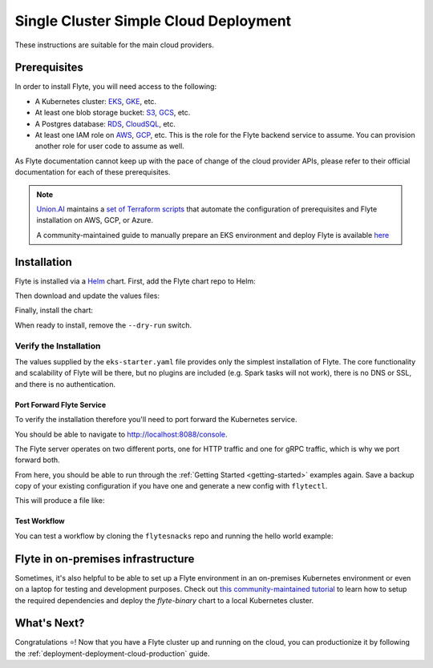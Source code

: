 .. _deployment-deployment-cloud-simple:

#######################################
Single Cluster Simple Cloud Deployment
#######################################

.. tags:: Kubernetes, Infrastructure, Basic

These instructions are suitable for the main cloud providers.

****************
Prerequisites
****************
In order to install Flyte, you will need access to the following:

* A Kubernetes cluster: `EKS <https://docs.aws.amazon.com/eks/latest/userguide/getting-started.html>`__,
  `GKE <https://cloud.google.com/kubernetes-engine/docs/deploy-app-cluster>`__, etc.
* At least one blob storage bucket: `S3 <https://aws.amazon.com/s3/getting-started/>`__,
  `GCS <https://cloud.google.com/storage/docs>`__, etc.
* A Postgres database: `RDS <https://docs.aws.amazon.com/AmazonRDS/latest/UserGuide/CHAP_GettingStarted.html>`__,
  `CloudSQL <https://cloud.google.com/sql/docs/postgres>`__, etc.
* At least one IAM role on `AWS <https://aws.amazon.com/iam/getting-started/>`__,
  `GCP <https://cloud.google.com/iam/docs>`__, etc. This is the role for the Flyte
  backend service to assume. You can provision another role for user code to assume as well.

As Flyte documentation cannot keep up with the pace of change of the cloud
provider APIs, please refer to their official documentation for each of
these prerequisites.

.. note::
   
   `Union.AI <https://www.union.ai/>`__ maintains a `set of Terraform scripts <https://github.com/unionai-oss/deploy-flyte>`__ that automate the configuration
   of prerequisites and Flyte installation on AWS, GCP, or Azure.

   A community-maintained guide to manually prepare an EKS environment and deploy Flyte is available `here <https://github.com/davidmirror-ops/flyte-the-hard-way/tree/main>`__

***************
Installation
***************

Flyte is installed via a `Helm <https://helm.sh/>`__ chart. First, add the Flyte
chart repo to Helm:

.. prompt:: bash $

    helm repo add flyteorg https://flyteorg.github.io/flyte

Then download and update the values files:

.. prompt:: bash $

    curl -sL https://raw.githubusercontent.com/flyteorg/flyte/master/charts/flyte-binary/eks-starter.yaml

Finally, install the chart:

.. prompt:: bash $

    helm install flyte-backend flyteorg/flyte-binary \
        --dry-run --namespace flyte --values eks-starter.yaml

When ready to install, remove the ``--dry-run`` switch.

Verify the Installation
=======================

The values supplied by the ``eks-starter.yaml`` file provides only the simplest
installation of Flyte. The core functionality and scalability of Flyte will be
there, but no plugins are included (e.g. Spark tasks will not work), there is no
DNS or SSL, and there is no authentication.

Port Forward Flyte Service
--------------------------

To verify the installation therefore you'll need to port forward the Kubernetes service.

.. prompt:: bash $

    kubectl -n flyte port-forward service/flyte-binary 8088:8088 8089:8089

You should be able to navigate to http://localhost:8088/console.

The Flyte server operates on two different ports, one for HTTP traffic and one for gRPC traffic, which is why we port forward both.

From here, you should be able to run through the :ref:`Getting Started <getting-started>`
examples again. Save a backup copy of your existing configuration if you have one
and generate a new config with ``flytectl``.

.. prompt:: bash $

    mv ~/.flyte/config.yaml ~/.flyte/bak.config.yaml
    flytectl config init --host localhost:8088

This will produce a file like:

.. code-block:: yaml
   :caption: ``~/.flyte/config.yaml``

   admin:
     # For GRPC endpoints you might want to use dns:///flyte.myexample.com
     endpoint: dns:///localhost:8088
     authType: Pkce
     insecure: true
   logger:
     show-source: true
     level: 0

Test Workflow
-------------

You can test a workflow by cloning the ``flytesnacks`` repo and running the
hello world example:

.. prompt:: bash $

   git clone https://github.com/flyteorg/flytesnacks
   cd flytesnacks/examples/basics
   pyflyte run --remote basics/hello_world.py hello_world_wf

***********************************
Flyte in on-premises infrastructure
***********************************

Sometimes, it's also helpful to be able to set up a Flyte environment in an on-premises Kubernetes environment or even on a laptop for testing and development purposes.
Check out `this community-maintained tutorial <https://github.com/davidmirror-ops/flyte-the-hard-way/blob/main/docs/on-premises/single-node/001-configure-single-node-k8s.md>`__ to learn how to setup the required dependencies and deploy the `flyte-binary` chart to a local Kubernetes cluster.


*************
What's Next?
*************

Congratulations ⭐️! Now that you have a Flyte cluster up and running on the cloud,
you can productionize it by following the :ref:`deployment-deployment-cloud-production`
guide.
